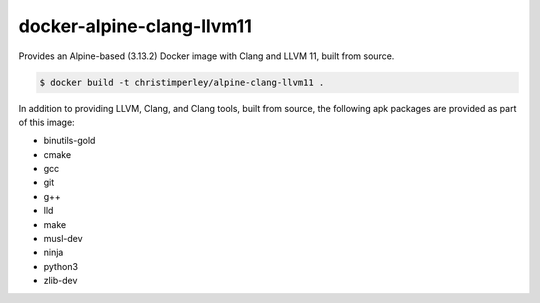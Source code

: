 docker-alpine-clang-llvm11
==========================

Provides an Alpine-based (3.13.2) Docker image with Clang and LLVM 11,
built from source.

.. code::

  $ docker build -t christimperley/alpine-clang-llvm11 .

In addition to providing LLVM, Clang, and Clang tools, built from source,
the following apk packages are provided as part of this image:

* binutils-gold
* cmake
* gcc
* git
* g++
* lld
* make
* musl-dev
* ninja
* python3
* zlib-dev
